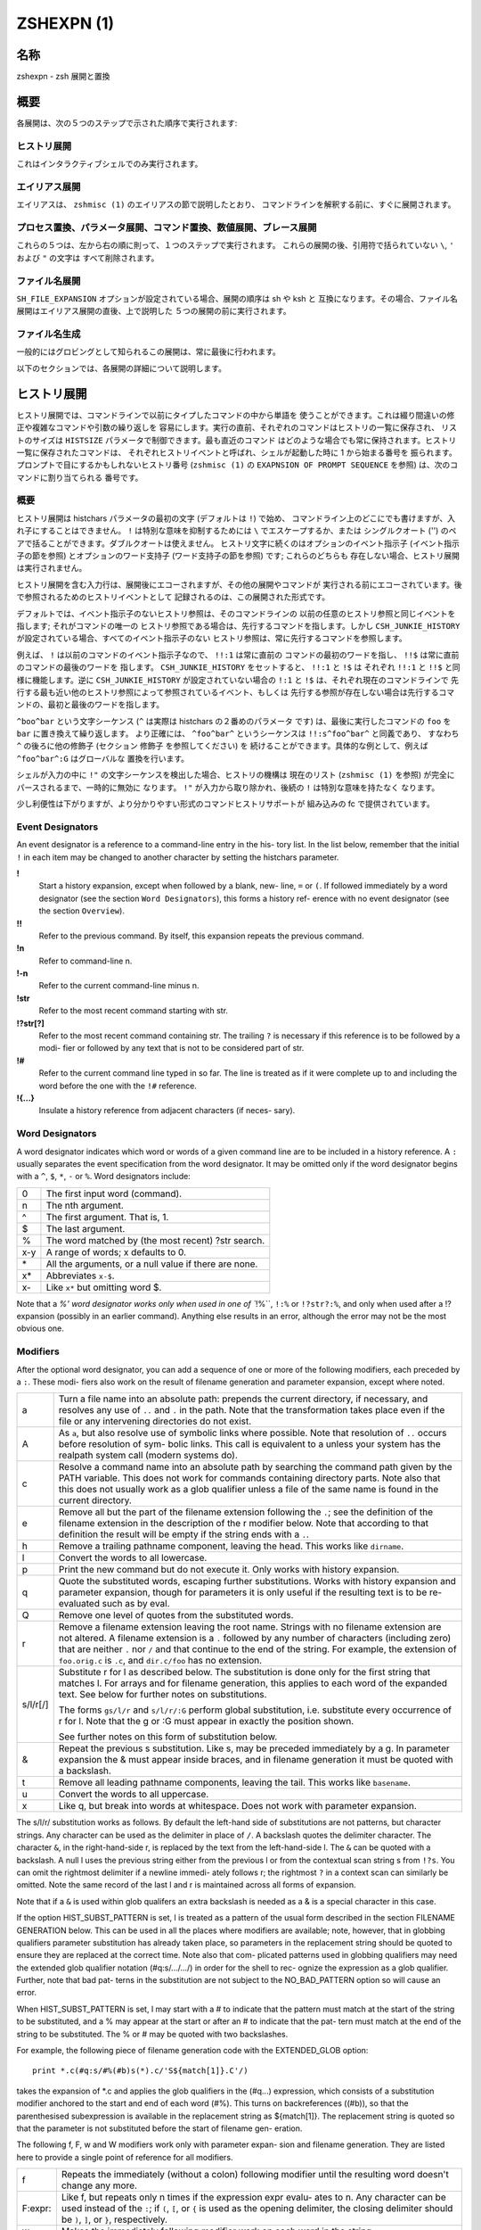 =============
 ZSHEXPN (1)
=============

名称
====

zshexpn - zsh 展開と置換

概要
====

各展開は、次の５つのステップで示された順序で実行されます:

ヒストリ展開
------------

これはインタラクティブシェルでのみ実行されます。

エイリアス展開
--------------

エイリアスは、 ``zshmisc (1)`` のエイリアスの節で説明したとおり、
コマンドラインを解釈する前に、すぐに展開されます。

プロセス置換、パラメータ展開、コマンド置換、数値展開、ブレース展開
------------------------------------------------------------------

これらの５つは、左から右の順に則って、１つのステップで実行されます。
これらの展開の後、引用符で括られていない ``\``, ``'`` および ``"`` の文字は
すべて削除されます。

ファイル名展開
--------------

``SH_FILE_EXPANSION`` オプションが設定されている場合、展開の順序は sh や ksh と
互換になります。その場合、ファイル名展開はエイリアス展開の直後、上で説明した
５つの展開の前に実行されます。

ファイル名生成
--------------

一般的にはグロビングとして知られるこの展開は、常に最後に行われます。


以下のセクションでは、各展開の詳細について説明します。

ヒストリ展開
============

ヒストリ展開では、コマンドラインで以前にタイプしたコマンドの中から単語を
使うことができます。これは綴り間違いの修正や複雑なコマンドや引数の繰り返しを
容易にします。実行の直前、それぞれのコマンドはヒストリの一覧に保存され、
リストのサイズは ``HISTSIZE`` パラメータで制御できます。最も直近のコマンド
はどのような場合でも常に保持されます。ヒストリ一覧に保存されたコマンドは、
それぞれヒストリイベントと呼ばれ、シェルが起動した時に 1 から始まる番号を
振られます。プロンプトで目にするかもしれないヒストリ番号 (``zshmisc (1)`` の
``EXAPNSION OF PROMPT SEQUENCE`` を参照) は、次のコマンドに割り当てられる
番号です。

概要
----

ヒストリ展開は histchars パラメータの最初の文字 (デフォルトは ``!``) で始め、
コマンドライン上のどこにでも書けますが、入れ子にすることはできません。
``!`` は特別な意味を抑制するためには ``\`` でエスケープするか、または
シングルクオート ('') のペアで括ることができます。ダブルクオートは使えません。
ヒストリ文字に続くのはオプションのイベント指示子 (イベント指示子の節を参照)
とオプションのワード支持子 (ワード支持子の節を参照) です; これらのどちらも
存在しない場合、ヒストリ展開は実行されません。

ヒストリ展開を含む入力行は、展開後にエコーされますが、その他の展開やコマンドが
実行される前にエコーされています。後で参照されるためのヒストリイベントとして
記録されるのは、この展開された形式です。

デフォルトでは、イベント指示子のないヒストリ参照は、そのコマンドラインの
以前の任意のヒストリ参照と同じイベントを指します; それがコマンドの唯一の
ヒストリ参照である場合は、先行するコマンドを指します。しかし
``CSH_JUNKIE_HISTORY`` が設定されている場合、すべてのイベント指示子のない
ヒストリ参照は、常に先行するコマンドを参照します。

例えば、 ``!`` は以前のコマンドのイベント指示子なので、 ``!!:1`` は常に直前の
コマンドの最初のワードを指し、 ``!!$`` は常に直前のコマンドの最後のワードを
指します。 ``CSH_JUNKIE_HISTORY`` をセットすると、 ``!!:1`` と ``!$`` は
それぞれ ``!!:1`` と ``!!$`` と同様に機能します。逆に ``CSH_JUNKIE_HISTORY``
が設定されていない場合の ``!:1`` と ``!$`` は、それぞれ現在のコマンドラインで
先行する最も近い他のヒストリ参照によって参照されているイベント、もしくは
先行する参照が存在しない場合は先行するコマンドの、最初と最後のワードを指します。

``^boo^bar`` という文字シーケンス (``^`` は実際は histchars の２番めのパラメータ
です) は、最後に実行したコマンドの ``foo`` を ``bar`` に置き換えて繰り返します。
より正確には、 ``^foo^bar^`` というシーケンスは ``!!:s^foo^bar^`` と同義であり、
すなわち ``^`` の後ろに他の修飾子 (セクション 修飾子 を参照してください) を
続けることができます。具体的な例として、例えば ``^foo^bar^:G`` はグローバルな
置換を行います。

シェルが入力の中に ``!"`` の文字シーケンスを検出した場合、ヒストリの機構は
現在のリスト (``zshmisc (1)`` を参照) が完全にパースされるまで、一時的に無効に
なります。 ``!"`` が入力から取り除かれ、後続の ``!`` は特別な意味を持たなく
なります。

少し利便性は下がりますが、より分かりやすい形式のコマンドヒストリサポートが
組み込みの fc で提供されています。

Event Designators
-----------------

An  event designator is a reference to a command-line entry in the his-
tory list.  In the list below, remember that the initial  ``!``  in  each
item  may  be  changed  to  another  character by setting the histchars
parameter.

**!**
       Start a history expansion, except when followed by a blank, new-
       line,  ``=`` or ``(``.  If followed immediately by a word designator
       (see the section ``Word Designators``), this forms a history  ref-
       erence with no event designator (see the section ``Overview``).

**!!**
       Refer  to  the  previous  command.   By  itself,  this expansion
       repeats the previous command.

**!n**
       Refer to command-line n.

**!-n**
       Refer to the current command-line minus n.

**!str**
       Refer to the most recent command starting with str.

**!?str[?]**
       Refer to the most recent command containing str.   The  trailing
       ``?`` is necessary if this reference is to be followed by a modi-
       fier or followed by any text that is not to be  considered  part
       of str.

**!#**
       Refer  to the current command line typed in so far.  The line is
       treated as if it were complete up  to  and  including  the  word
       before the one with the ``!#`` reference.

**!{...}**
       Insulate a history reference from adjacent characters (if neces-
       sary).

Word Designators
----------------

A word designator indicates which word or words of a given command line
are to be included in a history reference.  A ``:`` usually separates the
event specification from the word designator.  It may be  omitted  only
if  the  word designator begins with a ``^``, ``$``, ``*``, ``-`` or ``%``.  Word
designators include:

====== ================================================================
0      The first input word (command).
n      The nth argument.
^      The first argument.  That is, 1.
$      The last argument.
%      The word matched by (the most recent) ?str search.
x-y    A range of words; x defaults to 0.
\*     All the arguments, or a null value if there are none.
x\*    Abbreviates ``x-$``.
x-     Like ``x*`` but omitting word $.
====== ================================================================

Note that a `%' word designator works only when used in  one  of ``!%``,
``!:%`` or ``!?str?:%``, and only when used after a !? expansion (possibly
in an earlier command).  Anything else results in  an  error,  although
the error may not be the most obvious one.

Modifiers
---------
After  the  optional  word designator, you can add a sequence of one or
more of the following modifiers, each preceded by a ``:``. These  modi-
fiers  also  work  on  the  result of filename generation and parameter
expansion, except where noted.

========= ======================================================================
a         Turn a file name into an absolute path:   prepends  the  current
          directory, if necessary, and resolves any use of ``..`` and ``.`` in
          the path.  Note that the transformation takes place even if  the
          file or any intervening directories do not exist.

A         As ``a``, but also resolve use of symbolic links where possible.
          Note that resolution of ``..`` occurs before  resolution  of  sym-
          bolic  links.   This  call is equivalent to a unless your system
          has the realpath system call (modern systems do).

c         Resolve a command name into an absolute path  by  searching  the
          command path given by the PATH variable.  This does not work for
          commands containing directory parts.  Note also that  this  does
          not  usually  work as a glob qualifier unless a file of the same
          name is found in the current directory.

e         Remove all but the part of the filename extension following  the
          ``.``;  see  the  definition  of  the  filename  extension  in the
          description of the r modifier below.   Note  that  according  to
          that definition the result will be empty if the string ends with
          a ``.``.

h         Remove a trailing pathname component, leaving  the  head.   This
          works like ``dirname``.

l         Convert the words to all lowercase.

p         Print  the  new  command but do not execute it.  Only works with
          history expansion.

q         Quote the substituted  words,  escaping  further  substitutions.
          Works with history expansion and parameter expansion, though for
          parameters it is only useful if the  resulting  text  is  to  be
          re-evaluated such as by eval.

Q         Remove one level of quotes from the substituted words.

r         Remove a filename extension leaving the root name.  Strings with
          no filename extension are not altered.  A filename extension  is
          a ``.`` followed by any number of characters (including zero) that
          are neither ``.`` nor ``/`` and that continue  to  the  end  of  the
          string.  For example, the extension of ``foo.orig.c`` is ``.c``, and
          ``dir.c/foo`` has no extension.

s/l/r[/]  Substitute r for l as described below.  The substitution is done
          only  for  the  first string that matches l.  For arrays and for
          filename generation, this applies to each word of  the  expanded
          text.  See below for further notes on substitutions.

          The  forms ``gs/l/r`` and ``s/l/r/:G`` perform global substitution,
          i.e. substitute every occurrence of r for l.  Note that the g or
          :G must appear in exactly the position shown.

          See further notes on this form of substitution below.

&         Repeat  the  previous  s  substitution.  Like s, may be preceded
          immediately by a g.  In parameter expansion the  &  must  appear
          inside braces, and in filename generation it must be quoted with
          a backslash.

t         Remove all leading pathname components, leaving the tail.   This
          works like ``basename``.

u         Convert the words to all uppercase.

x         Like  q, but break into words at whitespace.  Does not work with
          parameter expansion.
========= ======================================================================

The s/l/r/ substitution works as follows.   By  default  the  left-hand
side  of  substitutions  are  not patterns, but character strings.  Any
character can be used as the delimiter in place of ``/``.   A  backslash
quotes   the   delimiter   character.    The   character ``&``,  in  the
right-hand-side r, is replaced by the text from the  left-hand-side  l.
The ``&`` can  be  quoted with a backslash.  A null l uses the previous
string either from the previous l or from the contextual scan string  s
from ``!?s``.  You can omit the rightmost delimiter if a newline immedi-
ately follows r; the rightmost ``?`` in a context scan can  similarly  be
omitted.  Note the same record of the last l and r is maintained across
all forms of expansion.

Note that if a ``&`` is used within glob qualifers an extra backslash  is
needed as a & is a special character in this case.

If  the  option HIST_SUBST_PATTERN is set, l is treated as a pattern of
the usual form described in  the  section  FILENAME  GENERATION  below.
This can be used in all the places where modifiers are available; note,
however, that in globbing qualifiers parameter substitution has already
taken  place,  so parameters in the replacement string should be quoted
to ensure they are replaced at the correct time.  Note also  that  com-
plicated  patterns  used  in  globbing qualifiers may need the extended
glob qualifier notation (#q:s/.../.../) in order for the shell to  rec-
ognize the expression as a glob qualifier.  Further, note that bad pat-
terns in the substitution are not subject to the NO_BAD_PATTERN  option
so will cause an error.

When  HIST_SUBST_PATTERN  is set, l may start with a # to indicate that
the pattern must match at the start of the string  to  be  substituted,
and a % may appear at the start or after an # to indicate that the pat-
tern must match at the end of the string to be substituted.  The % or #
may be quoted with two backslashes.

For  example,  the following piece of filename generation code with the
EXTENDED_GLOB option::

       print *.c(#q:s/#%(#b)s(*).c/'S${match[1]}.C'/)

takes the expansion of \*.c and  applies  the  glob  qualifiers  in  the
(#q...)  expression, which consists of a substitution modifier anchored
to the start and end of each word (#%).  This turns  on  backreferences
((#b)),  so  that  the  parenthesised subexpression is available in the
replacement string as ${match[1]}.  The replacement string is quoted so
that the parameter is not substituted before the start of filename gen-
eration.

The following f, F, w and W modifiers work only with  parameter  expan-
sion and filename generation.  They are listed here to provide a single
point of reference for all modifiers.

======== =======================================================================
f        Repeats the immediately (without  a  colon)  following  modifier
         until the resulting word doesn't change any more.

F:expr:  Like  f,  but repeats only n times if the expression expr evalu-
         ates to n.  Any character can be used instead  of  the ``:``;  if
         ``(``,  ``[``,  or ``{`` is used as the opening delimiter, the closing
         delimiter should be ``)``, ``]``, or ``}``, respectively.

w        Makes the immediately following modifier work on  each  word  in
         the string.

W:sep:   Like  w  but  words are considered to be the parts of the string
         that are separated by sep. Any character can be used instead  of
         the ``:``; opening parentheses are handled specially, see above.
======== =======================================================================

PROCESS SUBSTITUTION
====================



PARAMETER EXPANSION
===================


'$' はパラメータ展開をのために使われます。配列、連想配列および配列の個々の要素
にアクセスするための添字記法を含むパラメータの詳細については zsh-param (1) を
参照してください。

``SH_WORD_SPLIT`` オプションが設定されていない限り、引用符で囲まれていない
パラメータの単語は自動的に空白文字で分割されないという事に注意してください;
詳細については以下にある、このオプションのリファレンスを参照してください。
これは、他のシェルとの重要な違いです。

以下に記載されているパターンを必要とする展開では、パターンの形式はファイル名
生成で使われるものと同じです; 'ファイル名生成' の節を参照してください。
これらのパターンは、任意の置換の置換テキストと同様に、それ自信がパラメータ展開や
コマンド置換、算術展開の対象であることに注意してください。
以下の操作に加えて、`履歴展開' の節の `修飾子' の節で説明されているコロン修飾子を
適用することができます: 例えば、 ``${i:s/foo/bar/}`` は展開されたパラメータ
``$i`` に対して文字列置換を行います。

${name}
-------

パラメータ *name* の値がもしあれば、置き換えられます。展開に *name* の一部として
解釈されるべきではない文字、数字またはアンダースコアが続くようにする場合は、
括弧が必要です。
また、より複雑な置き換えの形式の場合、通常は括弧が必要です; 例外として、
単一の添字、名前の後ろにコロン修飾子が現れる場合、または名前の前に ``'^'``,
``'='``, ``'~'``, ``'#'`` および ``'+'`` のいずれかが現れる場合、これらは
いずれも括弧があっても無くても動作しますが、 ``KSH_ARRAYS`` オプションが
設定されていない場合のみ適用されます。

もし *name* が配列パラメータで、 ``KSH_ARRAYS`` オプションが設定されていない
場合、 *name* の各要素の値は、単語ごとに一つの要素として置き換えられます。
そうでなければ一つの単語だけ置き換えられます; ``KSH_ARRAYS`` が有効の場合、
これは配列の最初の要素です。
``SH_WORD_SPLIT`` オプションが設定されていない限り、結果に対してフィールド
分割は行われません。 ``=`` フラグと ``s:string:`` も参照してください。

${+name}
--------

*name* が値の設定されたパラメータの名前ならば、 ``'1'`` で置き換えられ、
そうでない場合は ``'0'`` で置き換えられます。

Example ::

    % a=foo
    % echo ${+a}
    1
    % echo ${+b}
    0

${name-word}, ${name:-word}
----------------------------

*name* に値が設定されている、もしくは２つ目の形式で Non Null の場合、その値で
置き換えられます。そうでない場合は *word* で置き換えられます。
２つ目の形式では *name* を省略することができ、その場合は常に *word* で
置き換えられます。

Example ::

    % a=foo
    % echo ${a-hoge}
    foo
    % echo ${b-hoge}
    hoge
    % b=""
    % echo ${b-hoge}
        <-- 空文字列
    % echo ${b:-hoge}
    hoge
    %

${name+word}, ${name:+word}
----------------------------

*name* に値が設定されている、もしくは２つ目の形式で Non Null の場合、 *word* で
置き換えられます。そうでない場合は空文字で置き換えられます。

Example ::

    % a=foo
    % echo ${a+hoge}
    hoge
    % echo ${b+hoge}
        <-- 空文字列
    % b=""
    % echo ${b+hoge}
    hoge
    % echo ${b:+hoge}
        <-- 空文字列
    %

${name=word}, ${name:=word}, ${name::=word}
-------------------------------------------

１つ目の形式では *name* に値が設定されていない場合に *word* を設定します。
２つ目の形式では *name* に値が設定されていない、または Null の場合に *word* を
設定します。そして、３つ目の形式では *name* を無条件に *word* を設定します。
すべての形式でパラメータの値で代替されます。

Example ::

    % echo $a
        <-- 空文字列
    % echo ${a=foo}
    foo
    % b=""
    % echo ${b:=foo}
    foo
    % echo ${b:=hoge}
    foo
    % echo ${b::=hoge}
    hoge

${name?word}, ${name:?word}
---------------------------

１つ目の形式で *name* に値が設定されている場合、もしくは２つ目の形式で *name* に
値が設定されていて且つ Non Null の場合、その値に置き換えられます; そうでない場合
*word* を出力してシェルを終了します。対話式シェルの場合は代わりにプロンプトに
戻ります。 *word* が省略された場合、標準のメッセージが出力されます。

Example ::

    % a=foo
    % echo ${a?hoge}
    foo
    % echo ${b?hoge}
    zsh: b: hoge
    % b=""
    % echo ${b?hoge}
        <-- 空文字列
    % echo ${b:?hoge}
    zsh: b: hoge

上の、変数をテストして別の *word* に置き換える式のいずれでも、 *word* の値に
標準のシェルのクォートを使用して、 ``SH_WORD_SPLIT`` オプションと ``=`` フラグに
よって選択的に分割を上書きできますが、 ``s:string:`` フラグでは分割しません。

次の式では、 *name* が配列であり且つ置換文字列がクォートされていない場合、
もしくは ``(@)`` フラグまたは ``name[@]`` の記法が使われている場合、配列の
各要素ごとにマッチングと置換が実行されます。

${name#pattern}, ${name##pattern}
---------------------------------

*pattern* が *name* の値の先頭にマッチする場合、 *name* の値のマッチした部分が
削除された値に置き換えられます; そうでない場合は *name* の値そのものに置き換え
られるだけです。
１つ目の形式では最も短い一致が選ばれ、２つ目の形式では最も長い一致が選ばれます。

Example ::

    % str=abrakadabra
    % echo ${str#a*b}
    rakadabra
    % echo ${str##a*b}
    ra

${name%pattern}, ${name%%pattern}
---------------------------------

*pattern* が *name* の値の末尾にマッチする場合、 *name* の値のマッチした部分が
削除された値に置き換えられます; そうでない場合は *name* の値そのものに置き換え
られるだけです。
１つ目の形式では最も短い一致が選ばれ、２つ目の形式では最も長い一致が選ばれます。

Example ::

    % str=abrakadabra
    % echo ${str%r*a}
    abrakadab
    % echo ${str##r*a}
    ab

${name:#pattern}
----------------

*pattern* が *name* の値にマッチする場合、空文字列に置き換えられます; そうでない
場合は *name* の値そのものに置き換えられるだけです。
*name* が配列の場合、マッチした要素は削除されます (マッチしない要素をを削除する
ためには ``(M)`` フラグを使います) 。

Example 1 ::

    % str=abrakadabra
    % echo ${str:#a*a}
        <-- 空文字列
    % echo ${str:#a*z}
    abrakadabra

Example 2 ::

    % ary=(foo bar buz)
    % echo ${ary:#foo}
    bar buz
    % echo ${(M)ary:#foo}
    foo

${name:offset}, ${name:offset:length}
-------------------------------------

この構文は ``$name{start,end}`` の形式でパラメータに添字を指定するのと同様の
効果がありますが、他のシェルと互換性があります。 *offset* と *length* は
どちらも添字のコンポーネントとは異なる解釈をされることに注意してください。

*offset* が負の値でなく、そして変数 *name* の値がスカラーである場合には、
文字列の最初の文字から *offset* 文字目の位置から始まる内容に置き換えられ、
また *name* が配列ならば最初の要素から *offset* 個目の要素から始まる要素の
配列に置き換えられます。
*length* が指定された場合はその数の分だけの文字や要素に置き換えられ、そうでない
場合はスカラーや配列の残りの要素すべてになります。

正の *offset* は常に最初の文字または配列の最初の要素からのオフセット文字数または
要素数として扱われます (これは zsh ネイティブの添字の表記と異なります) 。
したがって ``0`` は ``KSH_ARRAYS`` オプションの設定に関わらず、最初の文字または
要素を指します。

負のオフセットはスカラーまたは配列の最後から逆方向に数えるので、 ``-1`` は
最後の文字または要素に対応…という感じです。

*length* は常にそのまま長さとして扱われるため、負の値を設定することはできません。
``MULTIBYTE`` オプションはこれに従い、すなわちマルチバイト文字をオフセットや
長さを適切にカウントします。

*offset* と *length* はスカラ代入と同様にシェル置換での設定を受け付け、さらに
その後は算術評価の対象になります。したがって、例えば ::

    print ${foo:3}
    print ${foo:1 + 2}
    print ${foo:$(( 1 + 2 ))}
    print ${foo:$(echo 1 + 2)}

これらはすべてが同じ効果、つまり ``$foo`` の置換がスカラー以外を返す場合、
４文字目から始まる文字列を取り出し、置換が配列を返す場合は４番目の要素から始まる
配列を返します。オプション ``KSH_ARRAYS`` を使う場合、 ``$foo`` は常に
(オフセット構文の使用とは関係なく) スカラーを返し、 ``$foo[*]:3`` という形式は
foo という名前の配列の要素を取り出す必要があることに注意してください。

*offset* が負の値の場合、 ``-`` は ``:`` の直後に現れると ``${name:-word}`` の
置換の形式を表すため、使用できません。その代わり ``-`` の前に空白を挿入できます。
また、 *offset* と *length* のいずれも英字や ``&`` で始めると、それらは履歴
スタイルの修飾子を表すので、使用できません。
変数から値を代入する場合、推奨するアプローチは、意図を明らかにするために ``$`` を
付けて行うことです (パラメータ置換は簡単には読み取りづらくなります); しかし
算術置換が行われるように、式 ``${var:offs}`` は、 *offs* からオフセットを取得して
置換を行います。

他のシェルとのさらなる互換性のために、配列のためのオフセット 0 の特殊なケースが
あります。これは通常、配列の一番初めの要素にアクセスします。しかし、置換が
``$@`` や ``$*`` のような位置パラメータ配列を指している場合、オフセット 0 は
代わりに ``$0`` を指し、オフセット 1 は ``$1`` を指し、のようになります。
言い換えると、位置パラメータ配列は事実上、 ``$0`` を先頭に追加して拡張されます。
したがって、 ``${*:0:1}`` は ``$0`` に、 ``${*:1:1}`` は ``$1`` に
置き換えられます。

${name/pattern/repl}, ${name//pattern/repl}
-------------------------------------------

*name* パラメータの展開後の値の中で、 *pattern* に可能な限り長い一致を、文字列
*repl* で置き換えます。１つ目の形式では最初に出現した一致のみを、２つ目の
形式ではすべての一致を置き換えます。
*pattern* と *repl* はどちらも ``${name/$opat/$npat}`` のような式が動作するように
二重引用符で括られた置換の対象になりますが、 ``GLOB_SUBST`` オプションを
設定されているか、 ``$opat`` を代わりに ``${~opat}`` のように置換されていない
限り、 ``$opat`` の中のパターン文字は特別扱いされないという通常のルールに
注意してください。 ::

    $ foo="twinkle twinkle little star"
    $ sub="t*e"

*pattern* は ``#`` で始めることができ、その場合は文字列の先頭に一致する必要が
あります。 ``%`` で始めることもでき、その場合は文字列の末尾に一致する必要が
あります。 ``#%`` で始めることもでき、この場合は文字列全体に一致する必要が
あります。 *repl* は空文字列でも良く、その場合は最後の ``/`` も省略できます。
引用符で括る場合は、最後の ``/`` の前に一つバックスラッシュが必要です; ``/`` が
置換されたパラメータの中に現れる場合、これは必要ありません。 また ``#`` 、 ``%``
および ``#%`` は、置換されたパラメータ内に現れる場合は、たとえ先頭であっても
アクティブではない事にも注意してください。 ::

    $ foo="twinkle twinkle little start"
    $ sub="#*le"
    $ rep="spy"
    $ print ${foo//${~sub}/$rep}
    zsh: bad pattern: #*le
    $ sub="*le"
    $ print ${foo//#${~sub}/$rep}
    spy star

最初の ``/`` の前には ``:`` を付けることができ、その場合は、ワード全体が一致する
場合だけ一致が成功します。下記の ``I`` と ``S`` パラメータ展開フラグの影響にも
注意してください。 ``M`` 、 ``R`` 、 ``B`` 、 ``E`` および ``N`` フラグは有用では
ありません。

例えば、 ::

    foo="twinkle twinkle little star" sub="t*e" rep="spy"
    print ${foo//${~sub}/$rep}
    print ${(S)foo//${~sub}/$rep}

この場合、 ``~`` は **$sub** のテキストがプレーンテキストではなく、パターン文字列
として扱われることを保証します。１つ目のケースでは **t\*e** の最も長い一致が置換
され、結果は **'spy star'** に、一方、二つ目のケースでは最短一致が取られ、結果は
**'spy spy lispy star'** になります。


${#spec}
--------

*spec* が前述の置換のいずれかである場合、結果の文字列の代わりにその文字列の長さ
に置き換えられます。 *spec* が配列の場合、配列の要素数に置き換えられます。
以下に示す ``'^'`` 、 ``'='`` および ``'~'`` の形式と組み合わせる場合、これらは
``'#'`` の左側になければいけないことに注意してください。

${^spec}
--------

*spec* を評価するためには、 ``RC_EXPAND_PARAM`` をオンにします; ``^`` を２つに
した場合、オフになります。
このオプションが設定されている場合、パラメータ ``xx`` に ``(a b c)`` が設定されて
いる ``foo${xx}bar`` 形式の配列の展開結果は、 **'fooa b cbar'** の代わりに、
**'fooabar foobbar foocbar'** に置き換えられます。
したがって、空の配列の場合はすべての引数が削除されることに注意してください。

内部的には、このような展開ではそれぞれ、ブレース展開と同等のリストに変換されます。
例えば、 ``${^var}`` は ``{$var[1],$var[2],...}`` のようになり、下記の'ブレース
展開'のセクションで記述されている通りに処理されます。単語分割が有効になっている
場合、 ``$var{N}`` それ自体が個別の配列に分割されることがあります。

${=spec}
--------

*spec* の評価の際に、パラメータが二重引用符に括られているかどうかに関わらず、
``SH_WORD_SPLIT`` のルールを使って単語分割を行います; ``=`` を２つにした場合、
オフになります。
これは ``IFS`` を区切り文字として、パラメータを置換前に個別の単語に分割すること
を強制します。これは他のほとんどのシェルではデフォルトで行われます。

*name* への代入が行われる前に、 *spec* の代入形式の中の *word* に分割が適用されて
いることに注意してください。これは ``A`` フラグ付き配列代入の結果に影響します。

${~spec}
--------

*spec* を評価するために ``GLOB_SUBST`` オプションをオンにします; ``~`` を２つに
した場合は。オフになります。このオプションが設定されている場合、展開された結果の
文字列は、条件文内の ``=`` や ``!=`` 演算子の右側のように、ファイル名の展開や
ファイル名生成およびパターンマッチの文脈であればどこでも、パターンとして解釈されます。

入れ子になった置換の場合、 ``~`` の効果はカレントレベルの置換に対して適用される
ことに注意してください。

If a **${...}** type ...

Note that double ...


パラメータ展開フラグ
--------------------



ルール
------


例
----


COMMAND SUBSTITUTION
====================

ARITHMETIC EXPANSION
====================

BRACE EXPANSION
===============

FILENAME EXPANSION
==================

Dynamic named directories
-------------------------

Static named directories
------------------------

'=' expansion
-------------

Notes
-----

FILENAME GENERATION
===================

Glob Operators
--------------

ksh-like Glob Operators
-----------------------

Precedence
----------

Globbing Flags
--------------

Approximate Matching
--------------------

Recursive Globbing
------------------

Glob Qualifiers
---------------


.. END

